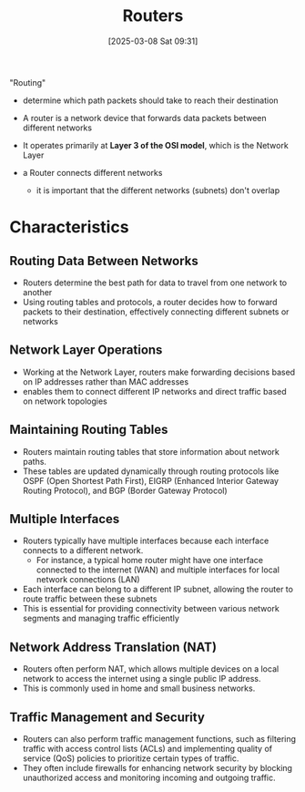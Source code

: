 :PROPERTIES:
:ID:       db001e26-290a-4098-92ed-5c67db1ae3e1
:END:
#+title: Routers
#+date: [2025-03-08 Sat 09:31]
#+startup: overview

"Routing"
- determine which path packets should take to reach their destination

- A router is a network device that forwards data packets between different networks
- It operates primarily at *Layer 3 of the OSI model*, which is the Network Layer
- a Router connects different networks
  - it is important that the different networks (subnets) don't overlap
* Characteristics
** Routing Data Between Networks
- Routers determine the best path for data to travel from one network to another
- Using routing tables and protocols, a router decides how to forward packets to their destination, effectively connecting different subnets or networks
** Network Layer Operations
- Working at the Network Layer, routers make forwarding decisions based on IP addresses rather than MAC addresses
- enables them to connect different IP networks and direct traffic based on network topologies

** Maintaining Routing Tables
- Routers maintain routing tables that store information about network paths.
- These tables are updated dynamically through routing protocols like OSPF (Open Shortest Path First), EIGRP (Enhanced Interior Gateway Routing Protocol), and BGP (Border Gateway Protocol)

** Multiple Interfaces
- Routers typically have multiple interfaces because each interface connects to a different network.
  - For instance, a typical home router might have one interface connected to the internet (WAN) and multiple interfaces for local network connections (LAN)
- Each interface can belong to a different IP subnet, allowing the router to route traffic between these subnets
- This is essential for providing connectivity between various network segments and managing traffic efficiently

** Network Address Translation (NAT)
- Routers often perform NAT, which allows multiple devices on a local network to access the internet using a single public IP address.
- This is commonly used in home and small business networks.

** Traffic Management and Security
- Routers can also perform traffic management functions, such as filtering traffic with access control lists (ACLs) and implementing quality of service (QoS) policies to prioritize certain types of traffic.
- They often include firewalls for enhancing network security by blocking unauthorized access and monitoring incoming and outgoing traffic.
